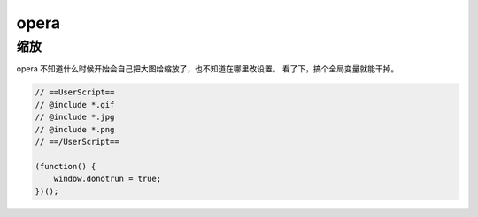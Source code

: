 =======
 opera
=======

缩放
=====

opera 不知道什么时候开始会自己把大图给缩放了，也不知道在哪里改设置。
看了下，搞个全局变量就能干掉。

.. code::

    // ==UserScript==
    // @include *.gif
    // @include *.jpg
    // @include *.png
    // ==/UserScript==

    (function() {
        window.donotrun = true;
    })();

